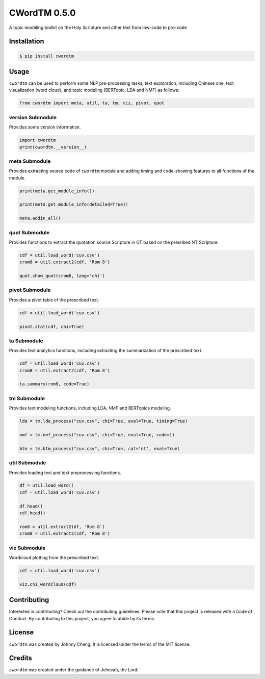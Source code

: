 CWordTM 0.5.0
=============

A topic modeling toolkit on the Holy Scripture and other text
from low-code to pro-code

Installation
------------

.. code:: shell

   $ pip install cwordtm

Usage
-----

``cwordtm`` can be used to perform some NLP pre-processing tasks, text
exploration, including Chinese one, text visualization (word cloud), and
topic modeling (BERTopic, LDA and NMF) as follows:

.. code:: python

   from cwordtm import meta, util, ta, tm, viz, pivot, quot

version Submodule
~~~~~~~~~~~~~~~~~

Provides some version information.

.. code:: python

   import cwordtm
   print(cwordtm.__version__)

meta Submodule
~~~~~~~~~~~~~~

Provides extracting source code of ``cwordtm`` module and adding timing and code-showing features
to all functions of the module.

.. code:: python

   print(meta.get_module_info())

   print(meta.get_module_info(detailed=True))

   meta.addin_all()

quot Submodule
~~~~~~~~~~~~~~

Provides functions to extract the quotation source Scripture in OT based on the presribed NT Scripture.

.. code:: python

   cdf = util.load_word('cuv.csv')
   crom8 = util.extract2(cdf, 'Rom 8')
   
   quot.show_quot(crom8, lang='chi')

pivot Submodule
~~~~~~~~~~~~~~~

Provides a pivot table of the prescribed text.

.. code:: python

   cdf = util.load_word('cuv.csv')

   pivot.stat(cdf, chi=True)

ta Submodule
~~~~~~~~~~~~

Provides text analytics functions, including extracting the summarization of the prescribed text.

.. code:: python

   cdf = util.load_word('cuv.csv')
   crom8 = util.extract2(cdf, 'Rom 8')

   ta.summary(rom8, code=True)

tm Submodule
~~~~~~~~~~~~~

Provides text modeling functions, including LDA, NMF and BERTopics modeling.

.. code:: python

   lda = tm.lda_process("cuv.csv", chi=True, eval=True, timing=True)

   nmf = tm.nmf_process("cuv.csv", chi=True, eval=True, code=1)

   btm = tm.btm_process("cuv.csv", chi=True, cat='nt', eval=True)

util Submodule
~~~~~~~~~~~~~~

Provides loading text and text preprocessing functions.

.. code:: python

   df = util.load_word()
   cdf = util.load_word('cuv.csv')

   df.head()
   cdf.head()

   rom8 = util.extract2(df, 'Rom 8')
   crom8 = util.extract2(cdf, 'Rom 8')

viz Submodule
~~~~~~~~~~~~~

Wordcloud plotting from the prescribed text.

.. code:: python

   cdf = util.load_word('cuv.csv')

   viz.chi_wordcloud(cdf)

Contributing
------------

Interested in contributing? Check out the contributing guidelines.
Please note that this project is released with a Code of Conduct. By
contributing to this project, you agree to abide by its terms.

License
-------

``cwordtm`` was created by Johnny Cheng. It is licensed under the terms
of the MIT license.

Credits
-------

``cwordtm`` was created under the guidance of Jehovah, the Lord.
